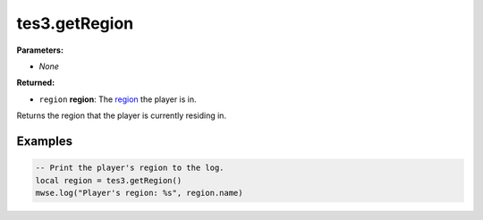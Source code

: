 
tes3.getRegion
====================================================================================================

**Parameters:**

- *None*

**Returned:**

- ``region`` **region**: The `region`_ the player is in.

Returns the region that the player is currently residing in.


Examples
----------------------------------------------------------------------------------------------------

.. code-block:: lua

  -- Print the player's region to the log.
  local region = tes3.getRegion()
  mwse.log("Player's region: %s", region.name)


.. _`region`: ../../type/tes3/region.html
